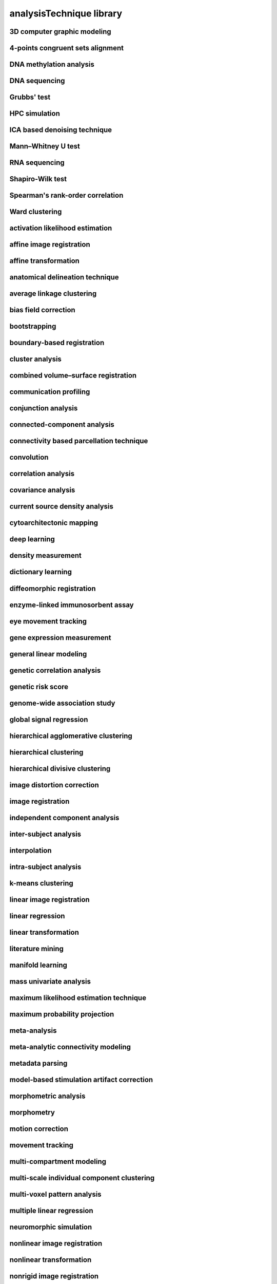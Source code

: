 #########################
analysisTechnique library
#########################

3D computer graphic modeling
----------------------------

4-points congruent sets alignment
---------------------------------

DNA methylation analysis
------------------------

DNA sequencing
--------------

Grubbs' test
------------

HPC simulation
--------------

ICA based denoising technique
-----------------------------

Mann–Whitney U test
-------------------

RNA sequencing
--------------

Shapiro-Wilk test
-----------------

Spearman's rank-order correlation
---------------------------------

Ward clustering
---------------

activation likelihood estimation
--------------------------------

affine image registration
-------------------------

affine transformation
---------------------

anatomical delineation technique
--------------------------------

average linkage clustering
--------------------------

bias field correction
---------------------

bootstrapping
-------------

boundary-based registration
---------------------------

cluster analysis
----------------

combined volume–surface registration
------------------------------------

communication profiling
-----------------------

conjunction analysis
--------------------

connected-component analysis
----------------------------

connectivity based parcellation technique
-----------------------------------------

convolution
-----------

correlation analysis
--------------------

covariance analysis
-------------------

current source density analysis
-------------------------------

cytoarchitectonic mapping
-------------------------

deep learning
-------------

density measurement
-------------------

dictionary learning
-------------------

diffeomorphic registration
--------------------------

enzyme-linked immunosorbent assay
---------------------------------

eye movement tracking
---------------------

gene expression measurement
---------------------------

general linear modeling
-----------------------

genetic correlation analysis
----------------------------

genetic risk score
------------------

genome-wide association study
-----------------------------

global signal regression
------------------------

hierarchical agglomerative clustering
-------------------------------------

hierarchical clustering
-----------------------

hierarchical divisive clustering
--------------------------------

image distortion correction
---------------------------

image registration
------------------

independent component analysis
------------------------------

inter-subject analysis
----------------------

interpolation
-------------

intra-subject analysis
----------------------

k-means clustering
------------------

linear image registration
-------------------------

linear regression
-----------------

linear transformation
---------------------

literature mining
-----------------

manifold learning
-----------------

mass univariate analysis
------------------------

maximum likelihood estimation technique
---------------------------------------

maximum probability projection
------------------------------

meta-analysis
-------------

meta-analytic connectivity modeling
-----------------------------------

metadata parsing
----------------

model-based stimulation artifact correction
-------------------------------------------

morphometric analysis
---------------------

morphometry
-----------

motion correction
-----------------

movement tracking
-----------------

multi-compartment modeling
--------------------------

multi-scale individual component clustering
-------------------------------------------

multi-voxel pattern analysis
----------------------------

multiple linear regression
--------------------------

neuromorphic simulation
-----------------------

nonlinear image registration
----------------------------

nonlinear transformation
------------------------

nonrigid image registration
---------------------------

nonrigid motion correction
--------------------------

nonrigid transformation
-----------------------

nuisance regression
-------------------

pathway analysis
----------------

performance profiling
---------------------

perturbational complexity index measurement
-------------------------------------------

phase synchronization analysis
------------------------------

principal component analysis
----------------------------

probabilistic anatomical parcellation technique
-----------------------------------------------

probabilistic diffusion tractography
------------------------------------

pupillometry
------------

qualitative analysis
--------------------

quantification
--------------

quantitative analysis
---------------------

reconstruction technique
------------------------

reporter gene based expression measurement
------------------------------------------

reporter protein based expression measurement
---------------------------------------------

rigid image registration
------------------------

rigid motion correction
-----------------------

rigid transformation
--------------------

rule-based modeling
-------------------

seed-based correlation analysis
-------------------------------

semantic anchoring
------------------

semiquantitative analysis
-------------------------

signal filtering technique
--------------------------

signal processing technique
---------------------------

simulation
----------

single cell RNA sequencing
--------------------------

single gene analysis
--------------------

single nucleotide polymorphism detection
----------------------------------------

slice timing correction
-----------------------

spectral power auto-segmentation technique
------------------------------------------

spike sorting
-------------

stochastic online matrix factorization
--------------------------------------

structural covariance analysis
------------------------------

support-vector machine classifier
---------------------------------

support-vector regression algorithm
-----------------------------------

surface projection
------------------

temporal filtering
------------------

tract tracing
-------------

tractography
------------

transformation
--------------

video-oculography
-----------------

video annotation
----------------

voxel-based morphometry
-----------------------

whole genome sequencing
-----------------------

z-score analysis
----------------

